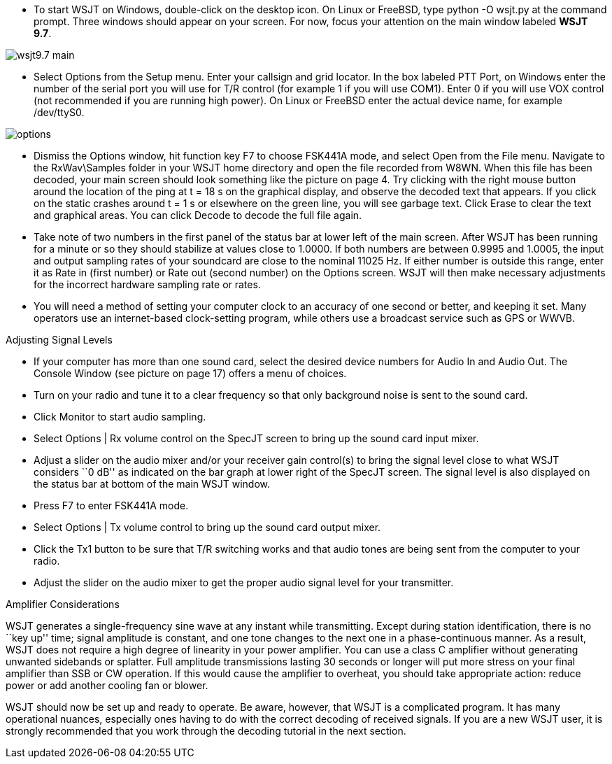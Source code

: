 - To start WSJT on Windows, double-click on the desktop icon. On Linux
or FreeBSD, type +python -O wsjt.py+ at the command prompt.  Three
windows should appear on your screen.  For now, focus your attention
on the main window labeled *WSJT 9.7*.

[[FigMainScreen]]
image::images/wsjt9.7_main.png[align="center"] 

- Select Options from the Setup menu.  Enter your callsign and grid
locator.  In the box labeled PTT Port, on Windows enter the number of
the serial port you will use for T/R control (for example 1 if you
will use COM1).  Enter 0 if you will use VOX control (not recommended
if you are running high power).  On Linux or FreeBSD enter the actual
device name, for example /dev/ttyS0.

[[FigOptions]]
image::images/options.png[align="center"] 

- Dismiss the Options window, hit function key F7 to choose FSK441A
mode, and select Open from the File menu.  Navigate to the
RxWav\Samples folder in your WSJT home directory and open the file
recorded from W8WN.  When this file has been decoded, your main screen
should look something like the picture on page 4.  Try clicking with
the right mouse button around the location of the ping at t = 18 s on
the graphical display, and observe the decoded text that appears.  If
you click on the static crashes around t = 1 s or elsewhere on the
green line, you will see garbage text.  Click Erase to clear the text
and graphical areas.  You can click Decode to decode the full file
again.

- Take note of two numbers in the first panel of the status bar at
lower left of the main screen.  After WSJT has been running for a
minute or so they should stabilize at values close to 1.0000.  If both
numbers are between 0.9995 and 1.0005, the input and output sampling
rates of your soundcard are close to the nominal 11025 Hz.  If either
number is outside this range, enter it as Rate in (first number) or
Rate out (second number) on the Options screen.  WSJT will then make
necessary adjustments for the incorrect hardware sampling rate or
rates.

- You will need a method of setting your computer clock to an accuracy
of one second or better, and keeping it set.  Many operators use an
internet-based clock-setting program, while others use a broadcast
service such as GPS or WWVB.

.Adjusting Signal Levels

- If your computer has more than one sound card, select the desired
device numbers for Audio In and Audio Out.  The Console Window (see
picture on page 17) offers a menu of choices.

- Turn on your radio and tune it to a clear frequency so that only
background noise is sent to the sound card.

- Click Monitor to start audio sampling.

- Select Options | Rx volume control on the SpecJT screen to bring up
the sound card input mixer.

- Adjust a slider on the audio mixer and/or your receiver gain
control(s) to bring the signal level close to what WSJT considers ``0
dB'' as indicated on the bar graph at lower right of the SpecJT screen.
The signal level is also displayed on the status bar at bottom of the
main WSJT window.

- Press F7 to enter FSK441A mode.

- Select Options | Tx volume control to bring up the sound card output mixer.

- Click the Tx1 button to be sure that T/R switching works and that
audio tones are being sent from the computer to your radio.

- Adjust the slider on the audio mixer to get the proper audio signal
level for your transmitter.

.Amplifier Considerations

WSJT generates a single-frequency sine wave at any instant while
transmitting.  Except during station identification, there is no ``key
up'' time; signal amplitude is constant, and one tone changes to the
next one in a phase-continuous manner.  As a result, WSJT does not
require a high degree of linearity in your power amplifier. You can
use a class C amplifier without generating unwanted sidebands or
splatter.  Full amplitude transmissions lasting 30 seconds or longer
will put more stress on your final amplifier than SSB or CW operation.
If this would cause the amplifier to overheat, you should take
appropriate action: reduce power or add another cooling fan or blower.

WSJT should now be set up and ready to operate.  Be aware, however,
that WSJT is a complicated program.  It has many operational nuances,
especially ones having to do with the correct decoding of received
signals.  If you are a new WSJT user, it is strongly recommended that
you work through the decoding tutorial in the next section.

